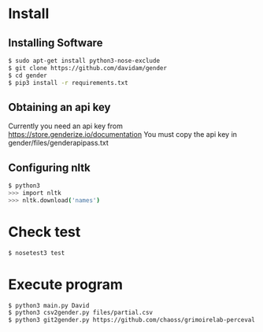 
* Install
** Installing Software
#+BEGIN_SRC bash
$ sudo apt-get install python3-nose-exclude
$ git clone https://github.com/davidam/gender
$ cd gender
$ pip3 install -r requirements.txt
#+END_SRC
** Obtaining an api key

Currently you need an api key from https://store.genderize.io/documentation
You must copy the api key in gender/files/genderapipass.txt

** Configuring nltk

#+BEGIN_SRC bash
$ python3
>>> import nltk
>>> nltk.download('names')
#+END_SRC

* Check test

#+BEGIN_SRC bash
$ nosetest3 test
#+END_SRC
* Execute program

#+BEGIN_SRC bash
$ python3 main.py David
$ python3 csv2gender.py files/partial.csv
$ python3 git2gender.py https://github.com/chaoss/grimoirelab-perceval.git --directory="/tmp/clonedir"
#+END_SRC

